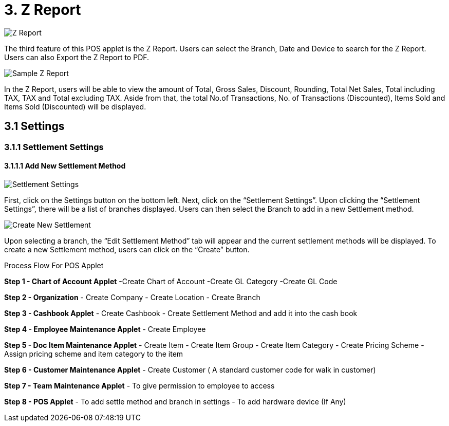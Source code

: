 [#h3_pos_applet_zreport]
= 3. Z Report

image::Z_Report.png[align="center"]

The third feature of this POS applet is the Z Report. Users can select the Branch, Date and Device to search for the Z Report. Users can also Export the Z Report to PDF.

image::Sample_Z_Report.png[align="center"]

In the Z Report, users will be able to view the amount of Total, Gross Sales, Discount, Rounding, Total Net Sales, Total including TAX, TAX and Total excluding TAX. Aside from that, the total No.of Transactions, No. of Transactions (Discounted), Items Sold and Items Sold (Discounted) will be displayed.

== 3.1 Settings
=== 3.1.1 Settlement Settings
====  3.1.1.1 Add New Settlement Method

image::Settlement_Settings.png[align="center"]


First, click on the Settings button on the bottom left. Next, click on the “Settlement Settings”. Upon clicking the “Settlement Settings”, there will be a list of branches displayed. Users can then select the Branch to add in a new Settlement method.

image::Create_New_Settlement.png[align="center"]

Upon selecting a branch, the “Edit Settlement Method” tab will appear and the current settlement methods will be displayed. To create a new Settlement method, users can click on the “Create” button.

Process Flow For POS Applet

*Step 1 - Chart of Account Applet* 
-Create Chart of Account
-Create GL Category
-Create GL Code

*Step 2  - Organization* 
- Create Company
- Create Location
- Create Branch

*Step 3 - Cashbook Applet* 
- Create Cashbook
- Create Settlement Method and add it into the cash book

*Step 4 - Employee Maintenance Applet* 
- Create Employee

*Step 5  - Doc Item Maintenance Applet* 
- Create Item
- Create Item Group
- Create Item Category
- Create Pricing Scheme
- Assign pricing scheme and item category to the item

*Step 6  - Customer Maintenance Applet* 
- Create Customer ( A standard customer code for walk in customer)

*Step 7 - Team Maintenance Applet* 
- To give permission to employee to access

*Step 8 - POS Applet* 
- To add settle method and branch in settings
- To add hardware device (If Any)
